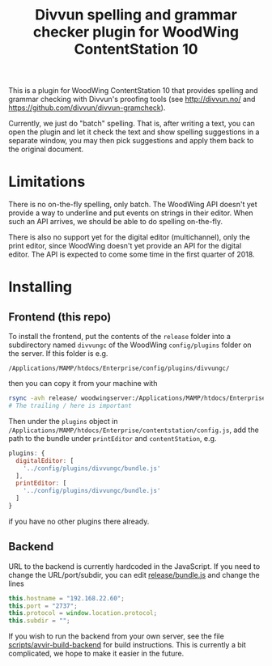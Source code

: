 #+TITLE: Divvun spelling and grammar checker plugin for WoodWing ContentStation 10

This is a plugin for WoodWing ContentStation 10 that provides spelling
and grammar checking with Divvun's proofing tools (see
http://divvun.no/ and https://github.com/divvun/divvun-gramcheck).

Currently, we just do "batch" spelling. That is, after writing a text,
you can open the plugin and let it check the text and show spelling
suggestions in a separate window, you may then pick suggestions and
apply them back to the original document.

#+ATTR_HTML: :alt demo
[[file:demo.gif][file:demo.gif]]

* Limitations
There is no on-the-fly spelling, only batch. The WoodWing API doesn't
yet provide a way to underline and put events on strings in their
editor. When such an API arrives, we should be able to do spelling
on-the-fly.

There is also no support yet for the digital editor (multichannel),
only the print editor, since WoodWing doesn't yet provide an API for
the digital editor. The API is expected to come some time in the first
quarter of 2018.

* Installing
** Frontend (this repo)

To install the frontend, put the contents of the =release= folder into
a subdirectory named =divvungc= of the WoodWing =config/plugins=
folder on the server. If this folder is e.g.

=/Applications/MAMP/htdocs/Enterprise/config/plugins/divvungc/=

then you can copy it from your machine with

#+BEGIN_SRC sh
rsync -avh release/ woodwingserver:/Applications/MAMP/htdocs/Enterprise/config/plugins/divvungc/
# The trailing / here is important
#+END_SRC


Then under the =plugins= object in
=/Applications/MAMP/htdocs/Enterprise/contentstation/config.js=, add
the path to the bundle under =printEditor= and =contentStation=, e.g.

#+BEGIN_SRC js
   plugins: {
     digitalEditor: [
       '../config/plugins/divvungc/bundle.js'
     ],
     printEditor: [
       '../config/plugins/divvungc/bundle.js'
     ]
   }
#+END_SRC

if you have no other plugins there already.

** Backend
URL to the backend is currently hardcoded in the JavaScript. If you
need to change the URL/port/subdir, you can edit [[file:release/bundle.js::this.hostname%20%3D%20"192.168.22.60"%3B][release/bundle.js]] and
change the lines

#+BEGIN_SRC js
    this.hostname = "192.168.22.60";
    this.port = "2737";
    this.protocol = window.location.protocol;
    this.subdir = "";
#+END_SRC

If you wish to run the backend from your own server, see the file
[[file:scripts/avvir-build-backend][scripts/avvir-build-backend]] for build instructions. This is currently
a bit complicated, we hope to make it easier in the future.
